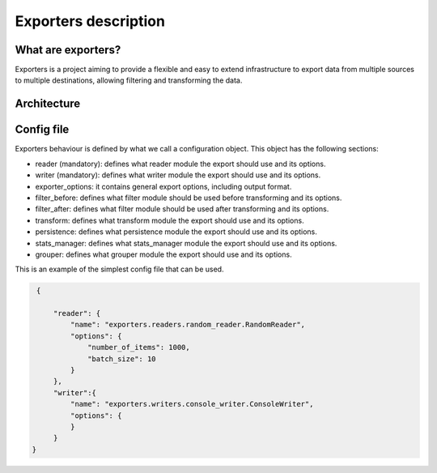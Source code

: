 .. _exporters:

Exporters description
=====================

What are exporters?
-------------------

Exporters is a project aiming to provide a flexible and
easy to extend infrastructure to export data from multiple sources to multiple
destinations, allowing filtering and transforming the data.


Architecture
------------

.. image:: _images/exporters_pipe.png
   :scale: 60 %
   :alt: Exporters architecture
   :align: center


Config file
-----------

Exporters behaviour is defined by what we call a configuration object. This object has the
following sections:

- reader (mandatory): defines what reader module the export should use and its options.
- writer (mandatory): defines what writer module the export should use and its options.
- exporter_options: it contains general export options, including output format.
- filter_before: defines what filter module should be used before transforming and its options.
- filter_after: defines what filter module should be used after transforming and its options.
- transform: defines what transform module the export should use and its options.
- persistence: defines what persistence module the export should use and its options.
- stats_manager: defines what stats_manager module the export should use and its options.
- grouper: defines what grouper module the export should use and its options.

This is an example of the simplest config file that can be used.

.. code-block:: javascript

    {

        "reader": {
            "name": "exporters.readers.random_reader.RandomReader",
            "options": {
                "number_of_items": 1000,
                "batch_size": 10
            }
        },
        "writer":{
            "name": "exporters.writers.console_writer.ConsoleWriter",
            "options": {
            }
        }
   }
